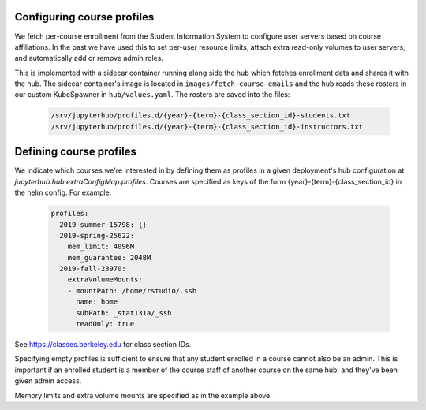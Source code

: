 .. _howto/course-config:

===========================
Configuring course profiles
===========================

We fetch per-course enrollment from the Student Information System to
configure user servers based on course affiliations. In the past we
have used this to set per-user resource limits, attach extra read-only
volumes to user servers, and automatically add or remove admin roles.

This is implemented with a sidecar container running along side the
hub which fetches enrollment data and shares it with the hub. The
sidecar container's image is located in ``images/fetch-course-emails``
and the hub reads these rosters in our custom KubeSpawner in
``hub/values.yaml``. The rosters are saved into the files:

   .. code:: bash

      /srv/jupyterhub/profiles.d/{year}-{term}-{class_section_id}-students.txt
      /srv/jupyterhub/profiles.d/{year}-{term}-{class_section_id}-instructors.txt


========================
Defining course profiles
========================

We indicate which courses we're interested in by defining them as
profiles in a given deployment's hub configuration at
`jupyterhub.hub.extraConfigMap.profiles`. Courses are specified as
keys of the form {year}-{term}-{class_section_id} in the helm config.
For example:


   .. code:: yaml

        profiles:
          2019-summer-15798: {}
          2019-spring-25622:
            mem_limit: 4096M
            mem_guarantee: 2048M
          2019-fall-23970:
            extraVolumeMounts:
            - mountPath: /home/rstudio/.ssh
              name: home
              subPath: _stat131a/_ssh
              readOnly: true


See https://classes.berkeley.edu for class section IDs.

Specifying empty profiles is sufficient to ensure that any student
enrolled in a course cannot also be an admin. This is important if
an enrolled student is a member of the course staff of another course
on the same hub, and they've been given admin access.

Memory limits and extra volume mounts are specified as in the example
above.
